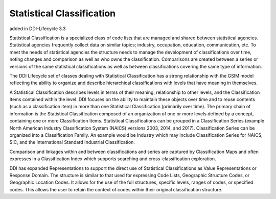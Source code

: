 Statistical Classification
----------------------------

added in DDI-Lifecycle 3.3

Statistical Classification is a specialized class of code lists that are managed and shared between statistical agencies. Statistical agencies frequently collect data on similar topics; industry, occupation, education, communication, etc. To meet the needs of statistical agencies the structure needs to manage the development of classifications over time, noting changes and comparison as well as who owns the classification. Comparisons are created between a series or versions of the same statistical classifications as well as between classifications covering the same type of information. 

The DDI Lifecycle set of classes dealing with Statistical Classification has a strong relationship with the GSIM model reflecting the ability to organize and describe hierarchical classifications with levels that have meaning in themselves. 

A Statistical Classification describes levels in terms of their meaning, relationship to other levels, and the Classification Items contained within the level. DDI focuses on the ability to maintain these objects over time and to reuse contents (such as a classification item) in more than one Statistical Classification (primarily over time). The primary chain of information is the Statistical Classification composed of an organization of one or more levels defined by a concept, containing one or more Classification Items. Statistical Classifications can be grouped in a Classification Series (example North American Industry Classification System (NAICS) versions 2003, 2014, and 2017). Classification Series can be organized into a Classification Family. An example would be Industry which may include Classification Series for NAICS, SIC, and the International Standard Industrial Classification. 

Comparison and linkages within and between classifications and series are captured by Classification Maps and often expresses in a Classification Index which supports searching and cross-classification exploration. 

DDI has expanded Representations to support the direct use of Statistical Classifications as Value Representations or Response Domain. The structure is similar to that used for expressing Code Lists, Geographic Structure Codes, or Geographic Location Codes. It allows for the use of the full structures, specific levels, ranges of codes, or specified codes. This allows the user to retain the context of codes within their original classification structure.

